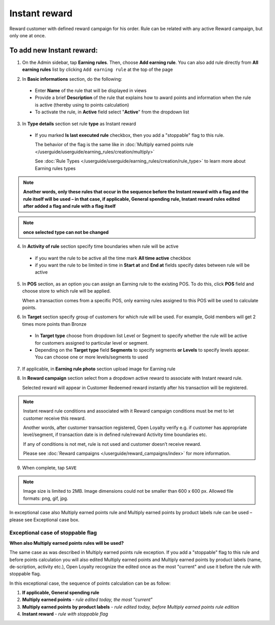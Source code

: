 .. index::
   single: instant

Instant reward
==============

Reward customer with defined reward campaign for his order. Rule can be related with any active Reward campaign, but only one at once. 

To add new Instant reward:
^^^^^^^^^^^^^^^^^^^^^^^^^^

1. On the Admin sidebar, tap **Earning rules**. Then, choose **Add earning rule**. You can also add rule directly from **All earning rules** list by clicking ``Add earning rule`` at the top of the page 

.. image:: /userguide/_images/add_rule_button.png
   :alt:   Add Rule Options  
   
.. image:: /userguide/_images/basic_rule.png
   :alt:   Add Earning Rule Form

2. In **Basic informations** section, do the following:  

 - Enter **Name** of the rule that will be displayed in views
 - Provide a brief **Description** of the rule that explains how to award points and information when the rule is active (thereby using to points calculation) 
 - To activate the rule, in **Active** field select "**Active**" from the dropdown list

.. image:: /userguide/_images/instant.png
   :alt:   Instant reward

3. In **Type details** section set rule **type** as Instant reward

 - If you marked **Is last executed rule** checkbox, then you add a "stoppable" flag to this rule.
 
   The behavior of the flag is the same like in :doc:`Multiply earned points rule </userguide/userguide/earning_rules/creation/multiply>`

   See :doc:`Rule Types </userguide/userguide/earning_rules/creation/rule_type>` to learn more about Earning rules types
   
.. note:: 

    **Another words, only these rules that occur in the sequence before the Instant reward with a flag and the rule itself will be used – in that case, if applicable, General spending rule, Instant reward rules edited after added a flag and rule with a flag itself**

.. note:: 

    **once selected type can not be changed**

4. In **Activity of rule** section specify time boundaries when rule will be active

 - if you want the rule to be active all the time mark **All time active** checkbox 
 - if you want the rule to be limited in time in **Start at** and **End at** fields specify dates between rule will be active

5. In **POS** section, as an option you can assign an Earning rule to the existing POS. To do this, click **POS** field and choose store to which rule will be applied. 

   When a transaction comes from a specific POS, only earning rules assigned to this POS will be used to calculate points. 

.. image:: /userguide/_images/rule_pos.png
   :alt:   Earning rule assignment to POS
   
6. In **Target** section specify group of customers for which rule will be used. For example, Gold members will get 2 times more points than Bronze   

 - In **Target type** choose from dropdown list Level or Segment to specify whether the rule will be active for customers assigned to particular level or segment. 
 - Depending on the **Target type** field **Segments** to specify segments **or Levels** to specify levels appear.  You can choose one or more levels/segments to used

.. image:: /userguide/_images/rule_level.png
   :alt:   Earning rule target option
   
.. image:: /userguide/_images/rule_segment.png
   :alt:   Earning rule target option

7. If applicable, in **Earning rule photo** section upload image for Earning rule

.. image:: /userguide/_images/rule_photo.png
   :alt:   Earning rule photo option

8. In **Reward campaign** section select from a dropdown active reward to associate with Instant reward rule. 

   Selected reward will appear in Customer Redeemed reward instantly after his transaction will be registered.   

.. image:: /userguide/_images/instant_reward.png
   :alt:   Reward campaign section to be associated with Instant reward

.. note:: 

    Instant reward rule conditions and associated with it Reward campaign conditions must be met to let customer receive this reward. 
    
    Another words, after customer transaction registered, Open Loyalty verify e.g. if customer has appropriate level/segment, if transaction date is in defined rule/reward Activity time boundaries etc. 
    
    If any of conditions is not met, rule is not used and customer doesn’t receive reward. 
    
    Please see :doc:`Reward campaigns </userguide/reward_campaigns/index>` for more information.

9. When complete, tap ``SAVE`` 

.. note:: 

    Image size is limited to 2MB. Image dimensions could not be smaller than 600 x 600 px. Allowed file formats: png, gif, jpg.

In exceptional case also Multiply earned points rule and Multiply earned points by product labels rule can be used – please see Exceptional case box.

Exceptional case of stoppable flag
**********************************

**When also Multiply earned points rules will be used?**

The same case as was described in Multiply earned points rule exception. If you add a "stoppable" flag to this rule and before points calculation you will also edited Multiply earned points and Multiply earned points by product labels (name, de-scription, activity etc.), Open Loyalty recognize the edited once as the most "current" and use it before the rule with stoppable flag.

In this exceptional case, the sequence of points calculation can be as follow:

1. **If applicable, General spending rule** 
2. **Multiply earned points** - *rule edited today, the most "current"*
3. **Multiply earned points by product labels** - *rule edited today, before Multiply earned points rule edition*    
4. **Instant reward** - *rule with stoppable flag* 
